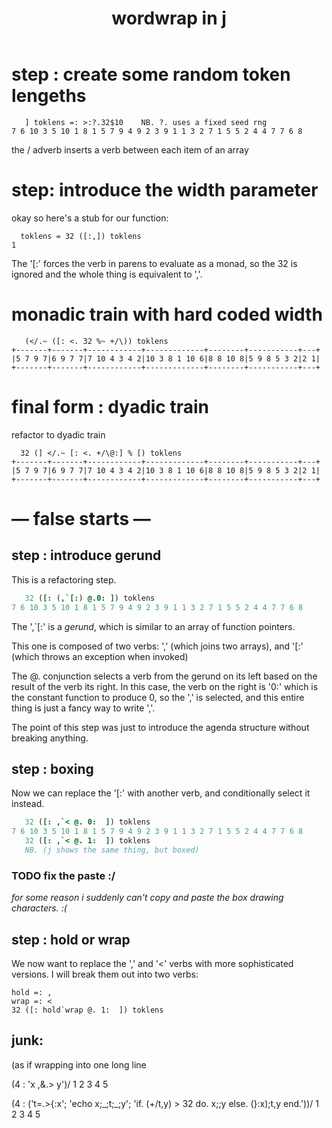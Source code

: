 #+title: wordwrap in j

* step : create some random token lengeths

:    ] toklens =: >:?.32$10    NB. ?. uses a fixed seed rng
: 7 6 10 3 5 10 1 8 1 5 7 9 4 9 2 3 9 1 1 3 2 7 1 5 5 2 4 4 7 7 6 8

the / adverb inserts a verb between each item of an array

* step: introduce the width parameter

okay so here's a stub for our function:

:   toklens = 32 ([:,]) toklens
: 1

The '[:' forces the verb in parens to evaluate as a monad, so the 32 is ignored and the whole thing is equivalent to ','.


* monadic train with hard coded width

:    (</.~ ([: <. 32 %~ +/\)) toklens
: +-------+-------+------------+-------------+--------+-----------+---+
: |5 7 9 7|6 9 7 7|7 10 4 3 4 2|10 3 8 1 10 6|8 8 10 8|5 9 8 5 3 2|2 1|
: +-------+-------+------------+-------------+--------+-----------+---+


* final form : dyadic train

refactor to dyadic train

:   32 (] </.~ [: <. +/\@:] % [) toklens
: +-------+-------+------------+-------------+--------+-----------+---+
: |5 7 9 7|6 9 7 7|7 10 4 3 4 2|10 3 8 1 10 6|8 8 10 8|5 9 8 5 3 2|2 1|
: +-------+-------+------------+-------------+--------+-----------+---+


* --- false starts  ---

** step : introduce gerund

This is a refactoring step.

#+begin_src j
   32 ([: (,`[:) @.0: ]) toklens
7 6 10 3 5 10 1 8 1 5 7 9 4 9 2 3 9 1 1 3 2 7 1 5 5 2 4 4 7 7 6 8
#+end_src

The ',`[:' is a /gerund/, which is similar to an array of function pointers. 

This one is composed of two verbs: ',' (which joins two arrays), and '[:' (which throws an exception when invoked)

The @. conjunction selects a verb from the gerund on its left based on the result of the verb its right. In this case, the verb on the right is '0:' which is the constant function to produce 0, so the ',' is selected, and this entire thing is just a fancy way to write ','.

The point of this step was just to introduce the agenda structure without breaking anything.


** step : boxing

Now we can replace the '[:' with another verb, and conditionally select it instead.

#+begin_src j
   32 ([: ,`< @. 0:  ]) toklens
7 6 10 3 5 10 1 8 1 5 7 9 4 9 2 3 9 1 1 3 2 7 1 5 5 2 4 4 7 7 6 8
   32 ([: ,`< @. 1:  ]) toklens
   NB. (j shows the same thing, but boxed)
#+end_src

*** TODO fix the paste :/ 
/for some reason i suddenly can't copy and paste the box drawing characters. :(/

** step : hold or wrap

We now want to replace the ',' and '<' verbs with more sophisticated versions. I will break them out into two verbs:

: hold =: ,
: wrap =: <
: 32 ([: hold`wrap @. 1:  ]) toklens


** junk:

(as if wrapping into one long line


(4 : 'x ,&.> y')/ 1 2 3 4 5

   (4 : ('t=.>{:x'; 'echo x;_;t;_;y'; 'if. (+/t,y) > 32 do. x;;y else. (}:x);t,y end.'))/ 1 2 3 4 5
